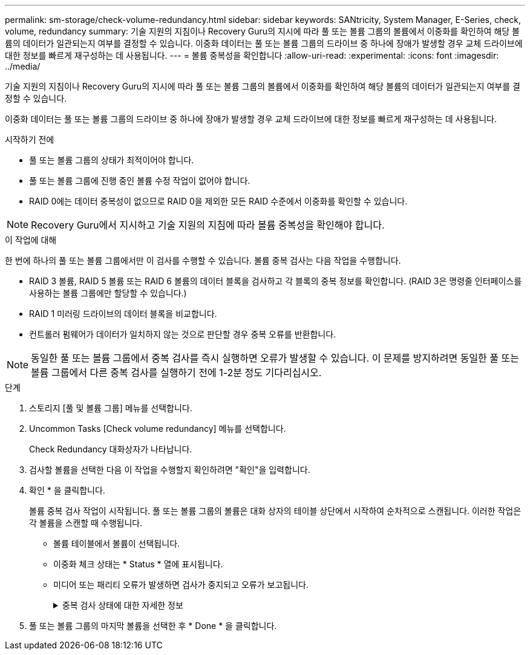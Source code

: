 ---
permalink: sm-storage/check-volume-redundancy.html 
sidebar: sidebar 
keywords: SANtricity, System Manager, E-Series, check, volume, redundancy 
summary: 기술 지원의 지침이나 Recovery Guru의 지시에 따라 풀 또는 볼륨 그룹의 볼륨에서 이중화를 확인하여 해당 볼륨의 데이터가 일관되는지 여부를 결정할 수 있습니다. 이중화 데이터는 풀 또는 볼륨 그룹의 드라이브 중 하나에 장애가 발생할 경우 교체 드라이브에 대한 정보를 빠르게 재구성하는 데 사용됩니다. 
---
= 볼륨 중복성을 확인합니다
:allow-uri-read: 
:experimental: 
:icons: font
:imagesdir: ../media/


[role="lead"]
기술 지원의 지침이나 Recovery Guru의 지시에 따라 풀 또는 볼륨 그룹의 볼륨에서 이중화를 확인하여 해당 볼륨의 데이터가 일관되는지 여부를 결정할 수 있습니다.

이중화 데이터는 풀 또는 볼륨 그룹의 드라이브 중 하나에 장애가 발생할 경우 교체 드라이브에 대한 정보를 빠르게 재구성하는 데 사용됩니다.

.시작하기 전에
* 풀 또는 볼륨 그룹의 상태가 최적이어야 합니다.
* 풀 또는 볼륨 그룹에 진행 중인 볼륨 수정 작업이 없어야 합니다.
* RAID 0에는 데이터 중복성이 없으므로 RAID 0을 제외한 모든 RAID 수준에서 이중화를 확인할 수 있습니다.


[NOTE]
====
Recovery Guru에서 지시하고 기술 지원의 지침에 따라 볼륨 중복성을 확인해야 합니다.

====
.이 작업에 대해
한 번에 하나의 풀 또는 볼륨 그룹에서만 이 검사를 수행할 수 있습니다. 볼륨 중복 검사는 다음 작업을 수행합니다.

* RAID 3 볼륨, RAID 5 볼륨 또는 RAID 6 볼륨의 데이터 블록을 검사하고 각 블록의 중복 정보를 확인합니다. (RAID 3은 명령줄 인터페이스를 사용하는 볼륨 그룹에만 할당할 수 있습니다.)
* RAID 1 미러링 드라이브의 데이터 블록을 비교합니다.
* 컨트롤러 펌웨어가 데이터가 일치하지 않는 것으로 판단할 경우 중복 오류를 반환합니다.


[NOTE]
====
동일한 풀 또는 볼륨 그룹에서 중복 검사를 즉시 실행하면 오류가 발생할 수 있습니다. 이 문제를 방지하려면 동일한 풀 또는 볼륨 그룹에서 다른 중복 검사를 실행하기 전에 1-2분 정도 기다리십시오.

====
.단계
. 스토리지 [풀 및 볼륨 그룹] 메뉴를 선택합니다.
. Uncommon Tasks [Check volume redundancy] 메뉴를 선택합니다.
+
Check Redundancy 대화상자가 나타납니다.

. 검사할 볼륨을 선택한 다음 이 작업을 수행할지 확인하려면 "확인"을 입력합니다.
. 확인 * 을 클릭합니다.
+
볼륨 중복 검사 작업이 시작됩니다. 풀 또는 볼륨 그룹의 볼륨은 대화 상자의 테이블 상단에서 시작하여 순차적으로 스캔됩니다. 이러한 작업은 각 볼륨을 스캔할 때 수행됩니다.

+
** 볼륨 테이블에서 볼륨이 선택됩니다.
** 이중화 체크 상태는 * Status * 열에 표시됩니다.
** 미디어 또는 패리티 오류가 발생하면 검사가 중지되고 오류가 보고됩니다.
+
.중복 검사 상태에 대한 자세한 정보
[%collapsible]
====
[cols="25h,~"]
|===
| 상태 | 설명 


 a| 
보류 중
 a| 
이 볼륨이 스캔되는 첫 번째 볼륨이며, 시작을 클릭하여 중복 검사를 시작하지 않았습니다.

또는

풀 또는 볼륨 그룹의 다른 볼륨에서 중복 검사 작업이 수행되고 있습니다.



 a| 
확인 중입니다
 a| 
볼륨이 중복 검사를 진행 중입니다.



 a| 
통과
 a| 
볼륨이 중복 검사를 통과했습니다. 이중화 정보에서 불일치를 감지하지 못했습니다.



 a| 
실패했습니다
 a| 
볼륨이 중복 검사에 실패했습니다. 이중화 정보에서 불일치가 발견되었습니다.



 a| 
미디어 오류입니다
 a| 
드라이브 미디어에 결함이 있어 읽을 수 없습니다. Recovery Guru에 표시되는 지침을 따릅니다.



 a| 
패리티 오류입니다
 a| 
패리티는 데이터의 특정 부분에 대해 있어서는 안 되는 것이 아닙니다. 패리티 오류는 잠재적으로 심각하며 영구적인 데이터 손실을 일으킬 수 있습니다.

|===
====


. 풀 또는 볼륨 그룹의 마지막 볼륨을 선택한 후 * Done * 을 클릭합니다.

